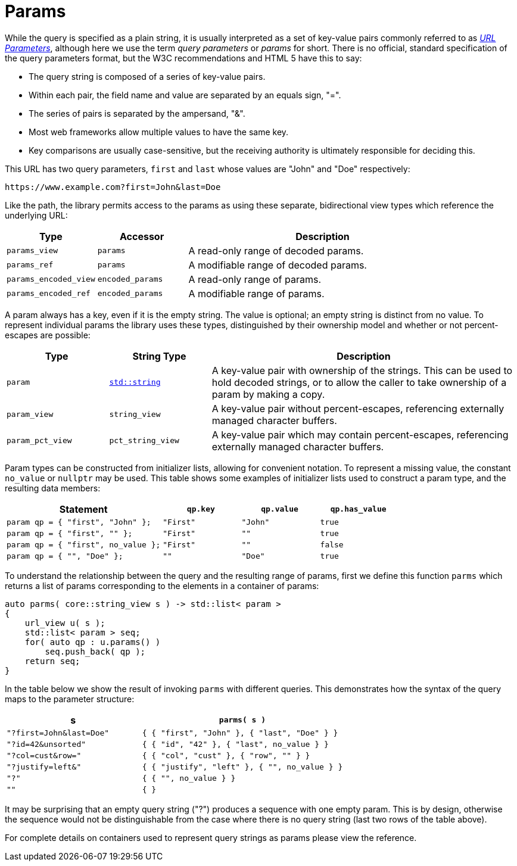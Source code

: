 //
// Copyright (c) 2023 Alan de Freitas (alandefreitas@gmail.com)
//
// Distributed under the Boost Software License, Version 1.0. (See accompanying
// file LICENSE_1_0.txt or copy at https://www.boost.org/LICENSE_1_0.txt)
//
// Official repository: https://github.com/boostorg/url
//

= Params

While the query is specified as a plain string, it is usually interpreted as a set of key-value pairs commonly referred to as
https://en.wikipedia.org/wiki/Query_string[__URL Parameters__,window=blank_], although here we use the term __query parameters__ or __params__
for short.
There is no official, standard specification of the query parameters format, but the W3C recommendations and HTML 5 have this to say:

* The query string is composed of a series of key-value pairs.

* Within each pair, the field name and value are separated by an equals sign, "=".

* The series of pairs is separated by the ampersand, "&".

* Most web frameworks allow multiple values to have the same key.

* Key comparisons are usually case-sensitive, but the receiving authority is ultimately responsible for deciding this.

This URL has two query parameters, `first` and `last` whose values are "John" and "Doe" respectively:

[source]
----
https://www.example.com?first=John&last=Doe
----

Like the path, the library permits access to the params as using these separate, bidirectional view types which reference the underlying URL:

[cols="1,1,3"]
|===
// Headers
|Type|Accessor|Description

// Row 1, Column 1
|`params_view`
// Row 1, Column 2
|`params`
// Row 1, Column 3
|A read-only range of decoded params.

// Row 2, Column 1
|`params_ref`
// Row 2, Column 2
|`params`
// Row 2, Column 3
|A modifiable range of decoded params.

// Row 3, Column 1
|`params_encoded_view`
// Row 3, Column 2
|`encoded_params`
// Row 3, Column 3
|A read-only range of params.

// Row 4, Column 1
|`params_encoded_ref`
// Row 4, Column 2
|`encoded_params`
// Row 4, Column 3
|A modifiable range of params.

|===

A param always has a key, even if it is the empty string.
The value is optional; an empty string is distinct from no value.
To represent individual params the library uses these types, distinguished by their ownership model and whether or not percent-escapes are possible:

[cols="1,1,3"]
|===
// Headers
|Type|String Type|Description

// Row 1, Column 1
|`param`
// Row 1, Column 2
|https://en.cppreference.com/w/cpp/string/basic_string[`std::string`,window=blank_]
// Row 1, Column 3
|A key-value pair with ownership of the strings.
This can be used to hold decoded strings, or to
allow the caller to take ownership of a param
by making a copy.

// Row 2, Column 1
|`param_view`
// Row 2, Column 2
|`string_view`
// Row 2, Column 3
|A key-value pair without percent-escapes,
referencing externally managed character buffers.

// Row 3, Column 1
|`param_pct_view`
// Row 3, Column 2
|`pct_string_view`
// Row 3, Column 3
|A key-value pair which may contain percent-escapes,
referencing externally managed character buffers.

|===

Param types can be constructed from initializer lists, allowing for convenient notation.
To represent a missing value, the constant
`no_value`
or `nullptr` may be used.
This table shows some examples of initializer lists used to construct a param type, and the resulting data members:

[cols="2,1,1,1"]
|===
// Headers
|Statement|`qp.key`|`qp.value`|`qp.has_value`

// Row 1, Column 1
|`param qp = { "first", "John" };`
// Row 1, Column 2
|`"First"`
// Row 1, Column 3
|`"John"`
// Row 1, Column 4
|`true`

// Row 2, Column 1
|`param qp = { "first", "" };`
// Row 2, Column 2
|`"First"`
// Row 2, Column 3
|`""`
// Row 2, Column 4
|`true`

// Row 3, Column 1
|`param qp = { "first", no_value };`
// Row 3, Column 2
|`"First"`
// Row 3, Column 3
|`""`
// Row 3, Column 4
|`false`

// Row 4, Column 1
|`param qp = { "", "Doe" };`
// Row 4, Column 2
|`""`
// Row 4, Column 3
|`"Doe"`
// Row 4, Column 4
|`true`

|===

To understand the relationship between the query and the resulting range of params, first we define this function `parms` which returns a list of params corresponding to the elements in a container of params:

// code_container_5_1
[source,cpp]
----
auto parms( core::string_view s ) -> std::list< param >
{
    url_view u( s );
    std::list< param > seq;
    for( auto qp : u.params() )
        seq.push_back( qp );
    return seq;
}
----

In the table below we show the result of invoking `parms` with different queries.
This demonstrates how the syntax of the query maps to the parameter structure:

[cols="2,3"]
|===
// Headers
|s|`parms( s )`

// Row 1, Column 1
|`"?first=John&last=Doe"`
// Row 1, Column 2
|`{ { "first", "John" }, { "last", "Doe" } }`

// Row 2, Column 1
|`"?id=42&unsorted"`
// Row 2, Column 2
|`{ { "id", "42" }, { "last", no_value } }`

// Row 3, Column 1
|`"?col=cust&row="`
// Row 3, Column 2
|`{ { "col", "cust" }, { "row", "" } }`

// Row 4, Column 1
|`"?justify=left&"`
// Row 4, Column 2
|`{ { "justify", "left" }, { "", no_value } }`

// Row 5, Column 1
|`"?"`
// Row 5, Column 2
|`{ { "", no_value } }`

// Row 6, Column 1
|`""`
// Row 6, Column 2
|`{ }`

|===

It may be surprising that an empty query string ("?") produces a sequence with one empty param.
This is by design, otherwise the sequence would not be distinguishable from the case where there is no query string (last two rows of the table above).

For complete details on containers used to represent query strings as params please view the reference.
